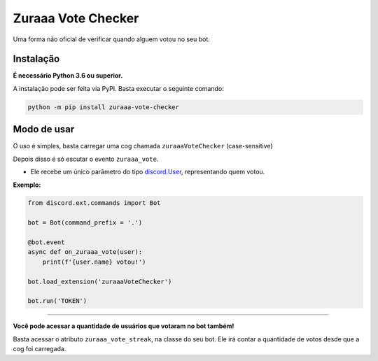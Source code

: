 ===================
Zuraaa Vote Checker
===================

Uma forma não oficial de verificar quando alguem votou no seu bot.

Instalação
----------

**É necessário Python 3.6 ou superior.**

A instalação pode ser feita via PyPI. Basta executar o seguinte comando:

.. code :: sh

    python -m pip install zuraaa-vote-checker    

Modo de usar
------------

O uso é simples, basta carregar uma cog chamada ``zuraaaVoteChecker`` (case-sensitive)

Depois disso é só escutar o evento ``zuraaa_vote``.

- Ele recebe um único parâmetro do tipo `discord.User <https://discordpy.readthedocs.io/en/latest/api.html#discord.User>`_, representando quem votou.

**Exemplo:**

.. code :: python
    
    from discord.ext.commands import Bot

    bot = Bot(command_prefix = '.')

    @bot.event
    async def on_zuraaa_vote(user):
        print(f'{user.name} votou!')

    bot.load_extension('zuraaaVoteChecker')

    bot.run('TOKEN')

----

**Você pode acessar a quantidade de usuários que votaram no bot também!**

Basta acessar o atributo ``zuraaa_vote_streak``, na classe do seu bot.
Ele irá contar a quantidade de votos desde que a cog foi carregada.
